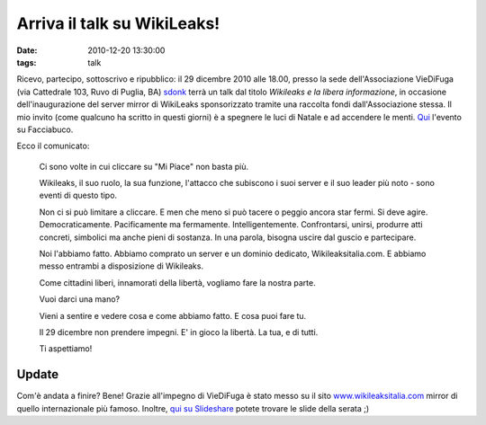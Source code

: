 Arriva il talk su WikiLeaks! 
============================

:date: 2010-12-20 13:30:00
:tags: talk

Ricevo, partecipo, sottoscrivo e ripubblico: il 29 dicembre 2010 alle
18.00, presso la sede dell'Associazione VieDiFuga (via Cattedrale 103,
Ruvo di Puglia, BA) `sdonk`_ terrà un talk dal
titolo *Wikileaks e la libera informazione*, in occasione
dell'inaugurazione del server mirror di WikiLeaks sponsorizzato tramite
una raccolta fondi dall'Associazione stessa. Il mio invito (come
qualcuno ha scritto in questi giorni) è a spegnere le luci di Natale e
ad accendere le menti.
`Qui`_ l'evento su Facciabuco.

Ecco il comunicato:

    Ci sono volte in cui cliccare su "Mi Piace" non basta più.

    Wikileaks, il suo ruolo, la sua funzione, l'attacco che subiscono i
    suoi server e il suo leader più noto - sono eventi di questo tipo.

    Non ci si può limitare a cliccare. E men che meno si può tacere o
    peggio ancora star fermi. Si deve agire. Democraticamente.
    Pacificamente ma fermamente. Intelligentemente. Confrontarsi,
    unirsi, produrre atti concreti, simbolici ma anche pieni di
    sostanza. In una parola, bisogna uscire dal guscio e partecipare.

    Noi l'abbiamo fatto. Abbiamo comprato un server e un dominio
    dedicato, Wikileaksitalia.com. E abbiamo messo entrambi a
    disposizione di Wikileaks.

    Come cittadini liberi, innamorati della libertà, vogliamo fare la
    nostra parte.

    Vuoi darci una mano?

    Vieni a sentire e vedere cosa e come abbiamo fatto. E cosa puoi fare
    tu.

    Il 29 dicembre non prendere impegni. E' in gioco la libertà. La tua,
    e di tutti.

    Ti aspettiamo!

Update
------

Com'è andata a finire? Bene! Grazie all'impegno di VieDiFuga è stato
messo su il sito `www.wikileaksitalia.com`_ mirror di
quello internazionale più famoso. Inoltre, `qui su Slideshare`_
potete trovare le slide della serata ;)

.. _sdonk: http://blog.sdonk.org
.. _Qui: https://www.facebook.com/event.php?eid=168320879872115
.. _www.wikileaksitalia.com: http://www.wikileaksitalia.com
.. _qui su Slideshare: http://www.slideshare.net/sdonk/crittografia-dal-cifrario-di-cesare-a-wikileaks
